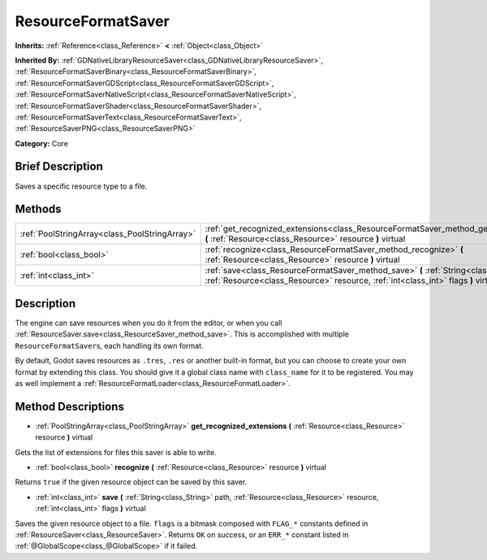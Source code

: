 .. Generated automatically by doc/tools/makerst.py in Godot's source tree.
.. DO NOT EDIT THIS FILE, but the ResourceFormatSaver.xml source instead.
.. The source is found in doc/classes or modules/<name>/doc_classes.

.. _class_ResourceFormatSaver:

ResourceFormatSaver
===================

**Inherits:** :ref:`Reference<class_Reference>` **<** :ref:`Object<class_Object>`

**Inherited By:** :ref:`GDNativeLibraryResourceSaver<class_GDNativeLibraryResourceSaver>`, :ref:`ResourceFormatSaverBinary<class_ResourceFormatSaverBinary>`, :ref:`ResourceFormatSaverGDScript<class_ResourceFormatSaverGDScript>`, :ref:`ResourceFormatSaverNativeScript<class_ResourceFormatSaverNativeScript>`, :ref:`ResourceFormatSaverShader<class_ResourceFormatSaverShader>`, :ref:`ResourceFormatSaverText<class_ResourceFormatSaverText>`, :ref:`ResourceSaverPNG<class_ResourceSaverPNG>`

**Category:** Core

Brief Description
-----------------

Saves a specific resource type to a file.

Methods
-------

+-----------------------------------------------+--------------------------------------------------------------------------------------------------------------------------------------------------------------------------------+
| :ref:`PoolStringArray<class_PoolStringArray>` | :ref:`get_recognized_extensions<class_ResourceFormatSaver_method_get_recognized_extensions>` **(** :ref:`Resource<class_Resource>` resource **)** virtual                      |
+-----------------------------------------------+--------------------------------------------------------------------------------------------------------------------------------------------------------------------------------+
| :ref:`bool<class_bool>`                       | :ref:`recognize<class_ResourceFormatSaver_method_recognize>` **(** :ref:`Resource<class_Resource>` resource **)** virtual                                                      |
+-----------------------------------------------+--------------------------------------------------------------------------------------------------------------------------------------------------------------------------------+
| :ref:`int<class_int>`                         | :ref:`save<class_ResourceFormatSaver_method_save>` **(** :ref:`String<class_String>` path, :ref:`Resource<class_Resource>` resource, :ref:`int<class_int>` flags **)** virtual |
+-----------------------------------------------+--------------------------------------------------------------------------------------------------------------------------------------------------------------------------------+

Description
-----------

The engine can save resources when you do it from the editor, or when you call :ref:`ResourceSaver.save<class_ResourceSaver_method_save>`. This is accomplished with multiple ``ResourceFormatSaver``\ s, each handling its own format.

By default, Godot saves resources as ``.tres``, ``.res`` or another built-in format, but you can choose to create your own format by extending this class. You should give it a global class name with ``class_name`` for it to be registered. You may as well implement a :ref:`ResourceFormatLoader<class_ResourceFormatLoader>`.

Method Descriptions
-------------------

.. _class_ResourceFormatSaver_method_get_recognized_extensions:

- :ref:`PoolStringArray<class_PoolStringArray>` **get_recognized_extensions** **(** :ref:`Resource<class_Resource>` resource **)** virtual

Gets the list of extensions for files this saver is able to write.

.. _class_ResourceFormatSaver_method_recognize:

- :ref:`bool<class_bool>` **recognize** **(** :ref:`Resource<class_Resource>` resource **)** virtual

Returns ``true`` if the given resource object can be saved by this saver.

.. _class_ResourceFormatSaver_method_save:

- :ref:`int<class_int>` **save** **(** :ref:`String<class_String>` path, :ref:`Resource<class_Resource>` resource, :ref:`int<class_int>` flags **)** virtual

Saves the given resource object to a file. ``flags`` is a bitmask composed with ``FLAG_*`` constants defined in :ref:`ResourceSaver<class_ResourceSaver>`. Returns ``OK`` on success, or an ``ERR_*`` constant listed in :ref:`@GlobalScope<class_@GlobalScope>` if it failed.

